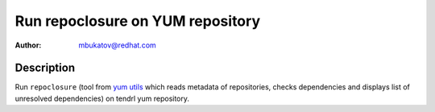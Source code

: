 Run repoclosure on YUM repository
*********************************

:author: mbukatov@redhat.com

Description
===========

Run ``repoclosure`` (tool from `yum utils`_ which reads metadata of
repositories, checks dependencies and displays list of unresolved dependencies)
on tendrl yum repository.

.. _`yum utils`: http://yum.baseurl.org/wiki/YumUtils
